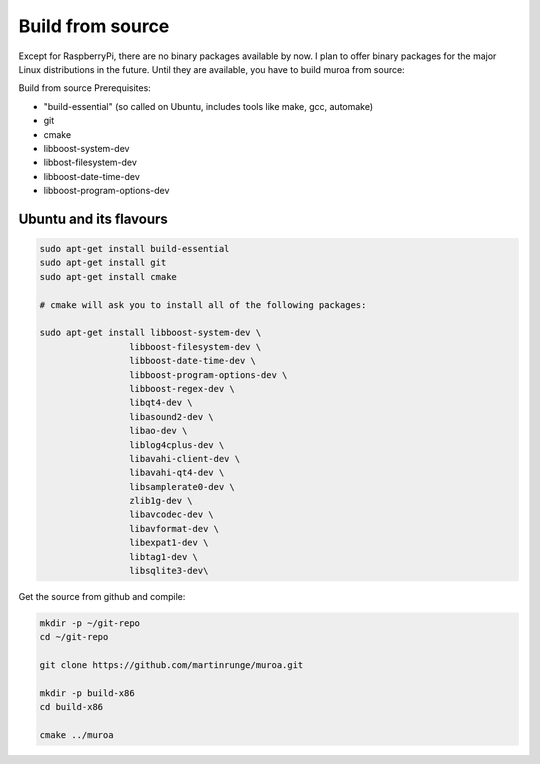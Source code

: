 Build from source
=================

Except for RaspberryPi, there are no binary packages available by now. I plan to offer binary packages for the major Linux distributions in the future. Until they are available, you have to build muroa from source:


Build from source
Prerequisites:

* "build-essential"   (so called on Ubuntu, includes tools like make, gcc, automake)
* git
* cmake
* libboost-system-dev
* libbost-filesystem-dev
* libboost-date-time-dev
* libboost-program-options-dev


Ubuntu and its flavours
-----------------------

.. code-block:: bash

    sudo apt-get install build-essential
    sudo apt-get install git
    sudo apt-get install cmake
    
    # cmake will ask you to install all of the following packages:
    
    sudo apt-get install libboost-system-dev \
                     libboost-filesystem-dev \
                     libboost-date-time-dev \
                     libboost-program-options-dev \
                     libboost-regex-dev \
                     libqt4-dev \
                     libasound2-dev \
                     libao-dev \
                     liblog4cplus-dev \
                     libavahi-client-dev \
                     libavahi-qt4-dev \
                     libsamplerate0-dev \
                     zlib1g-dev \
                     libavcodec-dev \
                     libavformat-dev \
                     libexpat1-dev \
                     libtag1-dev \
                     libsqlite3-dev\
                     
                     
Get the source from github and compile:


.. code-block:: bash

    mkdir -p ~/git-repo
    cd ~/git-repo
    
    git clone https://github.com/martinrunge/muroa.git
    
    mkdir -p build-x86
    cd build-x86
    
    cmake ../muroa   
    

